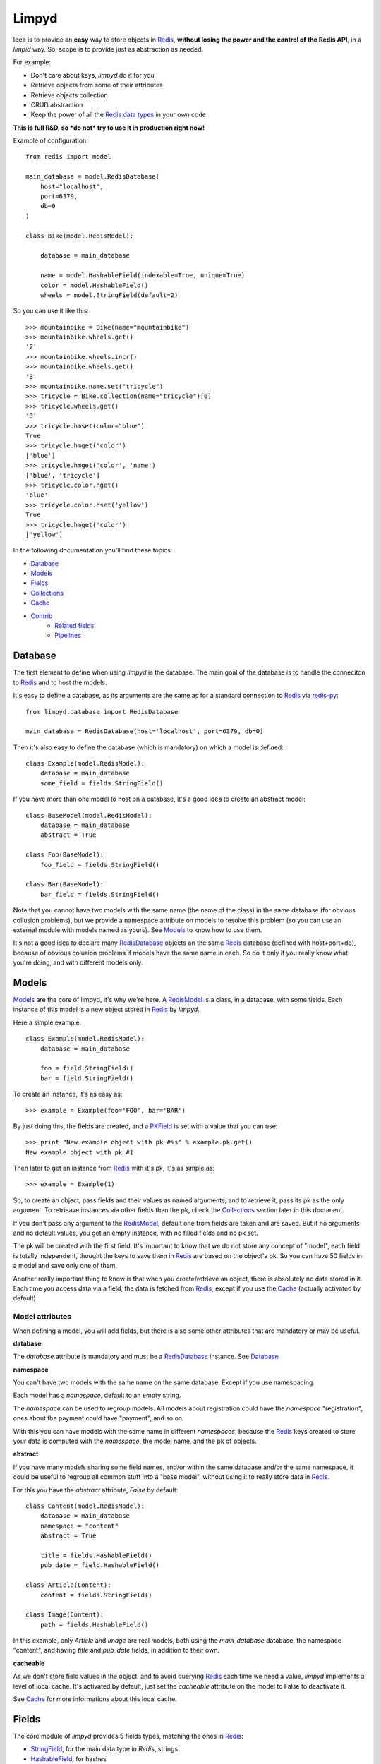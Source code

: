 ======
Limpyd
======

Idea is to provide an **easy** way to store objects in `Redis <http://redis.io/>`_, 
**without losing the power and the control of the Redis API**, in a *limpid* way. So, scope is to 
provide just as abstraction as needed.

For example:

- Don't care about keys, `limpyd` do it for you
- Retrieve objects from some of their attributes
- Retrieve objects collection
- CRUD abstraction
- Keep the power of all the `Redis data types <http://redis.io/topics/data-types>`_ in your own code

**This is full R&D, so *do not* try to use it in production right now!**

Example of configuration::

    from redis import model
    
    main_database = model.RedisDatabase(
        host="localhost",
        port=6379,
        db=0
    )

    class Bike(model.RedisModel):

        database = main_database

        name = model.HashableField(indexable=True, unique=True)
        color = model.HashableField()
        wheels = model.StringField(default=2)


So you can use it like this::

    >>> mountainbike = Bike(name="mountainbike")
    >>> mountainbike.wheels.get()
    '2'
    >>> mountainbike.wheels.incr()
    >>> mountainbike.wheels.get()
    '3'
    >>> mountainbike.name.set("tricycle")
    >>> tricycle = Bike.collection(name="tricycle")[0]
    >>> tricycle.wheels.get()
    '3'
    >>> tricycle.hmset(color="blue")
    True
    >>> tricycle.hmget('color')
    ['blue']
    >>> tricycle.hmget('color', 'name')
    ['blue', 'tricycle']
    >>> tricycle.color.hget()
    'blue'
    >>> tricycle.color.hset('yellow')
    True
    >>> tricycle.hmget('color')
    ['yellow']

In the following documentation you'll find these topics:

- Database_
- Models_
- Fields_
- Collections_
- Cache_
- Contrib_
    - `Related fields`_
    - Pipelines_
    


.. _RedisDatabase:

********
Database
********

The first element to define when using `limpyd` is the database. The main goal of the database is to handle the conneciton to Redis_ and to host the models.

It's easy to define a database, as its arguments are the same as for a standard connection to Redis_ via `redis-py <https://github.com/andymccurdy/redis-py>`_::

    from limpyd.database import RedisDatabase
    
    main_database = RedisDatabase(host='localhost', port=6379, db=0)

Then it's also easy to define the database (which is mandatory) on which a model is defined::

    class Example(model.RedisModel):
        database = main_database
        some_field = fields.StringField()

If you have more than one model to host on a database, it's a good idea to create an abstract model::

    class BaseModel(model.RedisModel):
        database = main_database
        abstract = True

    class Foo(BaseModel):
        foo_field = fields.StringField()

    class Bar(BaseModel):
        bar_field = fields.StringField()

Note that you cannot have two models with the same name (the name of the class) in the same database (for obvious collusion problems), but we provide a namespace attribute on models to resolve this problem (so you can use an external module with models named as yours). See Models_ to know how to use them.

It's not a good idea to declare many RedisDatabase_ objects on the same Redis_ database (defined with host+port+db), because of obvious colusion problems if models have the same name in each. So do it only if you really know what you're doing, and with different models only.



.. _RedisModel:

******
Models
******

Models_ are the core of limpyd, it's why we're here. A RedisModel_ is a class, in a database, with some fields. Each instance of this model is a new object stored in Redis_ by `limpyd`.

Here a simple example::

    class Example(model.RedisModel):
        database = main_database

        foo = field.StringField()
        bar = field.StringField()

To create an instance, it's as easy as::

    >>> example = Example(foo='FOO', bar='BAR')

By just doing this, the fields are created, and a PKField_ is set with a value that you can use::

    >>> print "New example object with pk #%s" % example.pk.get()
    New example object with pk #1

Then later to get an instance from Redis_ with it's pk, it's as simple as::

    >>> example = Example(1)

So, to create an object, pass fields and their values as named arguments, and to retrieve it, pass its pk as the only argument. To retrieave instances via other fields than the pk, check the Collections_ section later in this document.

If you don't pass any argument to the RedisModel_, default one from fields are taken and are saved. But if no arguments and no default values, you get an empty instance, with no filled fields and no pk set. 

The pk will be created with the first field. It's important to know that we do not store any concept of "model", each field is totally independent, thought the keys to save them in Redis_ are based on the object's pk. So you can have 50 fields in a model and save only one of them.

Another really important thing to know is that when you create/retrieve an object, there is absolutely no data stored in it. Each time you access data via a field, the data is fetched from Redis_, except if you use the Cache_ (actually activated by default)

Model attributes
================

When defining a model, you will add fields, but there is also some other attributes that are mandatory or may be useful.

**database**

The `database` attribute is mandatory and must be a RedisDatabase_ instance. See Database_

**namespace**

You can't have two models with the same name on the same database. Except if you use namespacing. 

Each model has a `namespace`, default to an empty string. 

The `namespace` can be used to regroup models. All models about registration could have the `namespace` "registration", ones about the payment could have "payment", and so on. 

With this you can have models with the same name in different `namespaces`, because the Redis_ keys created to store your data is computed with the `namespace`, the model name, and the pk of objects.

**abstract**

If you have many models sharing some field names, and/or within the same database and/or the same namespace, it could be useful to regroup all common stuff into a "base model", without using it to really store data in Redis_.

For this you have the `abstract` attribute, `False` by default::

    class Content(model.RedisModel):
        database = main_database
        namespace = "content"
        abstract = True

        title = fields.HashableField()
        pub_date = field.HashableField()

    class Article(Content):
        content = fields.StringField()

    class Image(Content):
        path = fields.HashableField()

In this example, only `Article` and `Image` are real models, both using the `main_database` database, the namespace "content", and having `title` and `pub_date` fields, in addition to their own.


**cacheable**

As we don't store field values in the object, and to avoid querying Redis_ each time we need a value, `limpyd` implements a level of local cache. It's activated by default, just set the `cacheable` attribute on the model to False to deactivate it.

See Cache_ for more informations about this local cache.



******
Fields
******

The core module of `limpyd` provides 5 fields types, matching the ones in Redis_:

- StringField_, for the main data type in `Redis`, strings
- HashableField_, for hashes
- SetField_, for sets
- ListField_, for lists
- SortedSetField_, for sorted sets

You can also manage primary keys with these too fields:

- PKField_, based on StringField_
- AutoPKField_, same as PKField_ but auto-incremented.

All these fields can be indexed, cached, and manage the keys for you (they take the same arguments as the real Redis_ ones, as defined in the `StrictRedis` class of `redis-py`_, but without the `key` parameter)

Another thing all fields have in common, is the way to delete them: use the `delete` method on a field, and both the field and its value will be removed from Redis_.



Field attributes
================

When adding fields to a model, you can configure it with some attributes:

**cacheable**

We provide a way to deactivate cache on a specific field is the cache is activated on the model. Simply pass the `cacheable` argument to False.

For more informations about the cache, check Cache_.


**default**

It's possible to set default values for fields of type StringField_ and HashableField_::

    class Example(model.RedisModel):
        database = main_database
        foo = fields.StringField(default='FOO')
        bar = fields.StringField()

    >>> example = Example(bar='BAR')
    >>> example.foo.get()
    'FOO'

When setting a default value, the field will be saved when creating the instance. If you defined a PKField_ (not AutoPKField_), don't forget to pass a value for it when creating the instance, it's needed to store other fields.


**indexable**

Sometimes getting objects from Redis_ by its primary key is not what you want. You may want to search for objects with a specific value for a specific field. 

By setting the `indexable` argument to True when defining the field, this functionnality is automatically activated, and you'll be able to retrieve objects by filtering on this field using Collections_.

To activate it, just set the `indexable` argument to True::

    class Example(model.RedisModel):
        database = main_database
        foo = fields.StringField(indexable=True)
        bar = fields.StringField()

In this example you will be able to filter on the field `foo` but not on `bar`.

See Collections_ to know how to filter objects.

**unique**

The `unique` argument is the same as the `indexable` one, except it will ensure that you can't have multiple objects with the same value for some fields. `unique` fields are also indexed, and can be filtered, as for the `indexable` argument.

Example::

    class Example(model.RedisModel):
        database = main_database
        foo = fields.StringField(indexable=True)
        bar = fields.StringField(unique=True)

    >>> example1 = Example(foo='FOO', bar='BAR')
    True
    >>> example2 = Example(foo='FOO', bar='BAR')
    UniquenessError: Key :example:bar:BAR already exists (for instance 1)

See Collections_ to know how to filter objects, as for `indexable`.



Field types
===========


StringField
-----------

StringField_ based fields allow the storage of strings, but some `Redis string commands <http://redis.io/commands#string>`_ allow to treat them as integer, float or bits.

Example::

    from limpyd import model, fields
    
    class Example(model.RedisModel):
        database = main_database
        
        name = fields.StringField()

You can use this model like this::
    
    >>> example = Example(name='foo')
    >>> example.name.get()
    'foo'
    >>> example.name.set('bar')
    >>> example.name.get()
    'bar'
    >> example.delete()

The StringField_ type support these `Redis string commands`_:

**Getters:**

- `get`
- `getbit`
- `getrange`
- `getset`
- `strlen`

**Modifiers:**

- `append`
- `decr`
- `decrby`
- `getset`
- `incr`
- `incrby`
- `incrbyfloat`
- `set`
- `setbit`
- `setnx`
- `setrange`


HashableField
-------------

As for StringField_, HashableField_ based fields allow the storage of strings. But all the `HashableField` fields of an instance are stored in the same Redis_ hash, the name of the field being the key in the hash.

To fully use the power of Redis_ hashes, we also provide two methods to get and set multiples field in one operation (see hmget_ and hmset_). It's usually cheaper to store fields in hash that in strings. And it's faster to set/retrieve them using these two commands.

Example with simple commands::

    class Example(model.RedisModel):
        database = main_database

        foo = fields.HashableField()
        bar = fields.HashableField()

    >>> example.foo.hset('FOO')
    1  # 1 because the hash field was created
    >>> example.foo.hget()
    'FOO'

The HashableField_ type support these `Redis hash commands <http://redis.io/commands#hash>`_:

**Getters:**

- hget

**Modifiers:**

- `hincrby`
- `hincrbyfloat`
- `hset`
- `hsetnx`

**Deleter:**

* Note that to delete the value of a HashableField_, you can use the `hdel` command, which do the same as the main `delete` one.

**Multi:**

The two following commands are not called on the fields themselves, but on an instance.

- hmget_
- hmset_

hmget
"""""

hmget_ is called directly on an instance, and expects a list of field names to retrieve.

The result will be, as in Redis_, a list of all values, in the same order.

If no names are provided, all the HashableField_ based fields will be fetched.

It's up to you to associate names and values, but you can find an example below::

    class Example(model.RedisModel):
        database = main_database

        foo = fields.HashableField()
        bar = fields.HashableField()

        def hmget_dict(self, *args):
            """
            A call to hmget but which return a dict with field names as keys, instead
            of only a list of values
            """
            values = self.hmget(*args)
            keys = args or self._hashable_fields
            return dict(zip(keys, values))


    >>> example = Example(foo='FOO', bar='BAR')
    >>> example.hmget('foo', 'bar')
    ['FOO', 'BAR']
    >>> example.hmget_dict('foo', 'bar')
    {'bar': 'BAR', 'foo': 'FOO'}

You can pass arguments to `hmget` in two ways:

- as a list (as the `hmget` call in `redis-py`_)::

    >>> example.hmget(['foo', 'bar'])

- as simple arguments (as calls of other methods in `redis-py`_)::

    >>> example.hmget('foo', 'bar')


hmset
"""""

hmset_ is the reverse of hmget_, and also called directly on an instance, and expects
named arguments with field names as keys, and new values to set as values.

Example (with same model as for hmget_)::

    >>> example = Example()
    >>> example.hmset(foo='FOO', bar='BAR')
    True
    >>> example.hmget('foo', 'bar')
    ['FOO', 'BAR']

You can pass arguments to `hmset` in two ways:

- as a dictionary (as the `hmset` call in `redis-py`_)::

    >>> example.hmset({'foo': 'FOO', 'bar': 'BAR'})

- as named arguments (as calls of other methods in `redis-py`_)::

    >>> example.hmset(foo='FOO', bar='BAR')



SetField
--------

SetField_ based fields can store many values in one field, using the set data type of Redis_, an unordered set (with unique values).

Example::

    from limpyd import model, fields
    
    class Example(model.RedisModel):
        database = main_database
        
        stuff = fields.SetField()

You can use this model like this::
    
    >>> example = Example()
    >>> example.stuff.sadd('foo', 'bar')
    2  # number of values really added to the set
    >>> example.stuff.smembers()
    set(['foo', 'bar'])
    >>> example.stuff.sismember('bar')
    True
    >>> example.stuff.srem('bar')
    True
    >>> example.stuff.smembers()
    set(['foo'])
    >>> example.stuff.delete()
    True

The SetField_ type support these `Redis set commands <http://redis.io/commands#set>`_:

**Getters:**

- `scard`
- `sismember`
- `smembers`
- `srandmember`

**Modifiers:**

- `sadd`
- `spop`
- `srem`


ListField
---------

ListField_ based fields can store many values in one field, using the list data type of Redis_. Values are ordered, and are not unique (you can push many times the same value).

Example::

    from limpyd import model, fields
    
    class Example(model.RedisModel):
        database = main_database
        
        stuff = fields.ListField()

You can use this model like this::
    
    >>> example = Example()
    >>> example.stuff.rpush('foo', 'bar')
    2  # number of values added to the list
    >>> example.stuff.lrange(0, -1)
    ['foo', 'bar']
    >>> example.stuff.lindex(1)
    'bar'
    >>> example.stuff.lrem(1, 'bar')
    1  # number of values really removed
    >>> example.stuff.lrange(0, -1)
    ['foo']
    >>> example.stuff.delete()
    True

The ListField_ type support these `Redis list commands <http://redis.io/commands#list>`_:

**Getters:**

- `lindex`
- `llen`
- `lrange`

**Modifiers:**

- `linsert`
- `lpop`
- `lpush`
- `lpushx`
- `lrem`
- `lset`
- `ltrim`
- `rpop`
- `rpush`
- `rpushx`


SortedSetField
--------------

SortedSetField_ based fields can store many values, each scored, in one field using the sorted-set data type of Redis_. Values are unique (it's a set), and are ordered by their score.

Example::

    from limpyd import model, fields
    
    class Example(model.RedisModel):
        database = main_database
        
        stuff = fields.SortedSetField()

You can use this model like this::
    
    >>> example = Example()
    >>> example.stuff.zadd(foo=2.5, bar=1.1)
    2  # number of values added to the sorted set
    >>> example.stuff.zrange(0, -1)
    ['bar', 'foo']
    >>> example.stuff.zrangebyscore(1, 2, withscores=True)
    [('bar', 1.1)]
    >>> example.stuff.zrem('bar')
    1  # number of values really removed
    >>> example.stuff.zrangebyscore(1, 2, withscores=True)
    []
    >>> example.stuff.delete()
    True

The SortedSetField_ type support these `Redis sorted set commands <http://redis.io/commands#sorted_set>`_:

**Getters:**

- `zcard`
- `zcount`
- `zrange`
- `zrangebyscore`
- `zrank`
- `zrevrange`
- `zrevrangebyscore`
- `zrevrank`
- `zscore`

**Modifiers:**

- `zadd`
- `zincrby`
- `zrem`
- `zremrangebyrank`
- `zremrangebyscore`


PKField
-------

PKField_ is a special subclass of StringField_ that manage primary keys of models. The PK of an object cannot be updated, as it serves to create keys of all its stored fields. It's this PK that is returned, with others, in Collections_.

A PK can contain any sort of string you want: simple integers, float, long uuid, names...

If you want a PKField which will be automatically filled, and auto-incremented, see AutoPKField_. Otherwise, with standard PKField_, you must assign a value to it when creating an instance.

By default, a model has a AutoPKField_ attached to it, named `pk`. But you can redefine the nameand type of PKField you want.

Examples::

    class Foo(model.RedisModel):
        """
        The PK field is `pk`, and will be auto-incremented.
        """
        database = main_database

    class Bar(model.RedisModel):
        """
        The PK field is `id`, and will be auto-incremented.
        """
        database = main_database
        id = fields.AutoPKField()

    class Baz(model.RedisModel):
        """
        The PK field is `name`, and won't be auto-incremented, so you must assign it a value when creating an instance.
        """
        database = main_database
        name = fields.PKField()

Note that wathever name you use for the PKField_ (or AutoPKField_), you can always access it via the name `pk` (but also we its real name). It's easier for abstraction.

To access the pk value of an object, you have many ways::

    class Example(model.RedisModel):
        database = main_database
        id = fields.AutoPKField()
        name = fields.StringField()

    >>> example = Example(name='foobar')
    >>> example.get_pk()
    1
    >>> example.pk.get()
    1
    >>> example.id.get()
    1


AutoPKField
-----------

A AutoPKField_ field is a PKField_ filled with auto-incremented integers, starting to 1. Assigning a value to of AutoPKField_ is forbidden.

It's a AutoPKField_ that is attached by default to every model, if no other one is defined.

See PKField_ for more details.



***********
Collections
***********

The main and obvious way to get data from Redis_ via `limpyd` is to know the primary key of objects and instantiate them one by one.

But some fields can be indexed, passing them the `indexable` or `unique` attribute. 

If fields are indexed, it's possible to make query to retrieve many of them, using the `collection` method on the models.

The filtering has some limitations:

- you can only filter on fields with `indexable` and/or `unique` attributes set to True
- you can only filter on full values (`limyd` doesn't provide filters like "startswith", "contains"...)
- all filters are "and"ed
- no "not" (only able to find mathing fields, not to exlude some)
- no "join" (filter on one model only)

The result of a call to the `collection` is lazy. The query is only sent to Redis_ when data is really needed, to display or do computation with them.

By default, a collection returns a list of primary keys for all the matching objects, but you can sort them, retrieve only a part, and/or directly get full instances instead of primary keys.

We will explain Filtering_, Sorting_, Slicing_, Instanciating_, and Lazyness_ below, based on this example::

    class Person(model.RedisModel):
        database = main_database
        firstname = fields.HashableField(indexable=True)
        lastname = fields.HashableField(indexable=True)
        birth_year = fields.HashableField(indexable=True)

        def __repr__(self):
            return "<[%s] %s %s (%s)>" % tuple([self.get_pk()] + self.hmget('firstname', 'lastname', 'birth_year'))

    >>> Person(firstname='John', lastname='Smith', birth_year=1960)
    <[1] John Smith (1960)>
    >>> Person(firstname='John', lastname='Doe', birth_year=1965)
    <[2] John Doe (1965)>
    >>> Person(firstname='Emily', lastname='Smith', birth_year=1950)
    <[3] Emily Smith (1950)>
    >>> Person(firstname='Susan', lastname='Doe', birth_year=1960)
    <[4] Susan Doe (1960)>


Filtering
=========

To filter, simply call the `collection` (class)method with fields you want to filter as keys, and wanted values as values::

    >>> Person.collection(firstname='John')
    ['1', '2']
    >>> Person.collection(firstname='john', lastname='Smith')
    ['1']
    >>> Person.collection(birth_year=1965)
    ['2']
    >>> Person.collection(birth_year=1965, lastname='Smith')
    []

You cannot pass two filters with the same name. All filters are "and"ed.


Slicing
=======

To slice the result, simply act as it's the result of a collection is a list::

    >>> Person.collection(firstname='John')
    ['1', '2']
    >>> Person.collection(firstname='John')[1:2]
    ['2']


Sorting
=======

With the help of the `sort` command of Redis_, `limpyd` is able to sort the result of collections.

It's as simple as calling the `sort` method of the collection. Use the `by` argument to specify on which field to sort.

Redis_ default sorting is numeric. If you want to sort values lexicographically, set the `alpha` parameter to True.

Example::

    >>> Person.collection(firstname='John')
    ['1', '2']
    >>> Person.collection(firstname='John').sort(by='lastname', alpha=True)
    ['2', '1']
    >>> Person.collection(firstname='John').sort(by='lastname', alpha=True)[1:2]
    [1']
    >>> Person.collection().sort(by='birth_year')
    ['3', '1', '4', '2']




Instanciating
=============

If you want to retrieve already instanciated objects, instead of only primary keys and having to do instanciation yourself, you simply have to call `instances()` on the result of the collection. The result of the collection and its methods (`sort` and `instances`) return a collection, so you can do chaining::

    >>> Person.collection(firstname='John')
    ['1', '2']
    >>> Person.collection(firstname='John').instances()
    [<[1] John Smith (1960)>, <[2] John Doe (1965)>]
    >>> Person.collection(firstname='John').instances().sort(by='lastname', alpha=True)
    [<[2] John Doe (1965)>, <[1] John Smith (1960)>]
    >>> Person.collection(firstname='John').sort(by='lastname', alpha=True).instances()
    [<[2] John Doe (1965)>, <[1] John Smith (1960)>]
    >>> Person.collection(firstname='John').sort(by='lastname', alpha=True).instances()[0]
    [<[2] John Doe (1965)>


Lazyness
========

The result of a collection is lazy. In fact it's the collection itself, it's why we can chain calls to `sort` and `instances`.

The query is sent to Redis_ only when the data are needed. In the previous examples, data was needed to display them.

But if you do something like::

    >>> results = Person.collection(firstname='John').instances())

nothing will be done while results is not printed, iterated...



*****
Cache
*****

As we don't store field values in the object, and to avoid querying Redis_ each time we need a value, `limpyd` implements a level of local cache.


On the model
============

This cache is activated by default for each model. To deactivate it, it's as simple as adding the attribute `cacheable` to False on the model::

    class Example(model.RedisModel):
        database = main_database
        cacheable = False

        a_field = fields.StringField()

The use of the cache is transparent. If you got a value from a field, without updating it after that, the next time you'll get it, the value will be fetched from the cache. When a field is updated, its cached is cleared.

Example::

    >>> example = Example()
    >>> example.a_field.set('foo')
    True
    >>> example.a_field.get()  # call Redis_
    'foo'
    >>> example.a_field.get()  # hit the cache
    'foo'
    >>> example.a_field.set('bar')  # clear the cache
    True
    >>> example.a_field.get()  # call Redis_
    'bar'


On fields
=========

If the cache is activated on the model, you can deactivate it at the field level. The reverse is not True (if the cache is deactivated for the model, you cannot activate it for a field).

To deactivate it for the field, just set the `cacheable` argument to True::

    class Example(model.RedisModel):
        database = main_database
        foo = fields.StringField()
        bar = fields.StringField(cacheable=False)

Here the cache is activated for `foo` but not for `bar`.


WARNING
=======

Be careful that the cache is on the instance itself. If you create another instance on the same object, update a field, the cache from the first instance will not be cleared. It's also obviously the case if you work with multiple threads of workers.



*******
Contrib
*******

To keep the core of `limpyd`, say, "limpid", we limited what it contains. But we added some extra stuff in the `contrib` module:

- `Related fields`_
- Pipelines_


Related fields
==============

`limpyd` provide a way to link models, via the `related` contrib module. It's only shortcuts to already existing stuff, aiming to make relations easy.

Start with an example::

    from limpyd import fields
    from limpyd.contrib import related

    class Person(related.RelatedModel):
        database = main_database
        name = fields.PKField()  # redefine a PK just for the example

    class Group(related.RelatedModel):
        database = main_database
        name = fields.PKField()
        private = fields.StringField()
        owner = related.FKHashableField('Person')
        members = related.M2MSetField('Person', related_name='membership')


With this we can do stuff like this::

    >>> core_devs = Group(name='limpyd core devs', private=0)
    >>> ybon = Person(name='ybon')
    >>> twidi = Person(name='twidi')
    >>> core_devs.owner.hset(ybon)
    1
    >>> core_devs.members.sadd(twidi, ybon._pk)  # give a limpyd object, or a pk
    2
    >>> core_devs.members.smembers()
    set(['ybon', 'twidi'])
    >>> ybon.group_set(private=0)  # it's a collection, the limpyd way !
    ['limpyd core devs']
    >>> twidi.membership()  # it's a collection too
    ['limpyd core devs']


.. _RelatedModel:

Related model
-------------

To use related fields, you must use `related.RelatedModel` instead of `model.RedisModel`. It handles creation of `related collections` and manage propagation of deletion for us.

Related field types
-------------------

The `related` module provides 5 field types, based on the standard ones. All have the `indexable` attribute to True, and `cacheable` to False (for internal needs, we can't activate cache on related fields.)

There is one big addition on these fields over the normal one. Everywhere you can pass a value to store (in theory you would pass an object's primary key), you can pass an instance of a limpyd model. The primary key of these instances will be extraced for you.

Here are the new field types:

FKStringField
"""""""""""""

The FKStringField_ type is based on StringField_ and allow setting a foreign key.

It just stores the primary key of the related object in a StringField_.

FKHashableField
"""""""""""""""

The FKHashableField_ type is based on HashableField_ and allow setting a foreign key.

It works like FKStringField_ but, as a HashableField_, can be retrieved with other fields via the hmget_ method on the instance.

M2MSetField
"""""""""""

The M2MSetField_ type is based on SetField_ and allow setting many foreign keys, acting as a Many 2 Many fields.

If no order is needed, it's the best choice for M2M, because it's the lightest M2M field (memory occupation), and it's fast to check if an element is included (`sismember`, O(1)), or to remove one (`srem`, O(N) where N is the number of members to be removed.).

If you need ordering *and* unicity, check M2MSortedSetField_.

M2MListField
""""""""""""

The M2MListField_ type is based on ListField_ and allow setting many foreign keys, acting as a Many 2 Many fields.

It works like M2MSetField_, with two differences, because it's a list and not a set:

- the list of foreign keys is ordered
- we can have many times the same foreign key

This type is usefull to keep the order of the foreign keys, but as it does not ensure unicity, the use cases are less obvious.

If you need ordering *and* unicity, check M2MSortedSetField_.

M2MSortedSetField
"""""""""""""""""

The M2MSortedSetField_ type is based on SortedSetField_ and allow setting many foreign keys, acting as a Many 2 Many fields.

It works like M2MSetField_, with one differences, because it's a sorted set and not a simple set: each foreign key has a score attached to it, and the list for foreign keys is sorted by this score.

This score is usefull to keep the entries unique AND sorted. It can be a date (as a timestamp because the score must be numeric), allowing, in our example (Person/Group), to keep list of members in the order they joined the group.

Related field arguments
------------------------

The related fields accept two new arguments when declaring them. One to tell to which model it's related (to_), and one to give a name to the `related collection`_

to
"""

The first new argument (and the first in the list of accepted ones, useful to pass it without naming it), is `to`, the name of the model on which this field is related to. 

Note that the related model must be on the same database_.

It can accept a RelatedModel_::

    class Person(related.RelatedModel):
        database = main_database
        name = StringField()

    class Group(related.RelatedModel):
        database = main_database
        name = StringField()
        owner = FKStringField(Person)

In this case the RelatedModel_ must be defined before the current model.

And it can accept a string. There is two ways to define model with a string:

- the name of a RelatedModel_::

    class Group(related.RelatedModel):
        database = main_database
        owner = FKStringField('Person')

If you want to link to a model with a different namespace than the one for the current model, you can add it::

    class Group(related.RelatedModel):
        database = main_database
        owner = FKStringField('my_namespace:Person')

- 'self', to define a link to the same model on which the related field is defined::

    class Group(related.RelatedModel):
        database = main_database
        parent = FKStringField('self')


related_name
""""""""""""

The `related_name` argument is not mandatory, except in some cases described below.

This argument is the name which will be used to create the `Related collection`_ on the related model (the on described by the to_ argument)

If defined, it must be a string. This string can accept to formatable arguments: `%(namespace)s` and `%(model)s` which will be replaced by the namespace and name of the model on which the related field is defined. It's usefull for subclassing::

    class Person(related.RelatedModel):
        database = main_database
        name = StringField()

    class BaseGroup(related.RelatedModel):
        database = main_database
        namespace = 'groups'
        abstract = True

        name = StringField()
        owner = FKStringField('Person', related_name='%(namespace)s_%(model)s_set')

    class PublicGroup(BaseGroup):
        pass

    class PrivateGroup(BaseGroup):
        pass

In this example, a person will have two related collections: 

- `groups_publicgroup_set`, liked to the `parent` field of `PublicGroup`
- `groups_privategroup_set`, liked to the `parent` field of `PrivateGroup`

Note that, exept for namespace that will be automatically converted if needed, related names should be valid python identifiers.

Related collection
------------------

Related collections are the other side of the relation. They are created on the related model, based on the related_name_ argument used when creating the related field.

They are a shortcut to the real collection, but available to ease writing.

Let's define some models::


    class Person(related.RelatedModel):
        database = main_database
        name = PKStringField()

    class Group(related.RelatedModel):
        database = main_database
        name = PKStringField()
        private = fields.StringField(defaut=0)
        owner = FKStringField('Person', related_name='owned_groups')

Now we can do::

    >>> group1 = Group(name='group 1')
    >>> group2 = Group(name='group 1', private=1)
    >>> person1 = Person(name='person 1')
    >>> group1.owner.set(person1)
    >>> group2.owner.set(person1)

To retrieve groups owned by `person1`, we can use the standard way::

    >>> Group.collection(owner=person1.get_pk())
    ['group 1', 'group 2']

or, with the related collection::

    >>> person1.owned_groups()
    ['group 1', 'group 2']

These two lines return exactly the same thing, a lazy collection (See Collections_).

You can pass other filters too::

    >>> person1.owned_groups(private=1)
    ['group 2']


Update and deletion
-------------------

One of the main advantage of using related fields instead of doing it yourself, is that updates and deletions are handled as you would, transparently.

In the previous example, if the owner of a group is updated (or deleted), the previous owner doesn't have this group in its owned_group collections.

The same applies on the other side. If a person who is the owner of a group is deleted, the value of the groups'owner field is deleted too.

And it works with M2M fields too.



Pipelines
=========

In the contrib module, we provide a way to wirk with pipelines as defined in `redis-py`_, providimg abstraction to let the fields connect to the pipeline, not the real Redis_ connection (this won't be the case if you use the default pipeline in `redis-py`_)

To activate this, you have to import and to use `PipelineDatabase` instead of the default `RedisDatabase`, without touching the arguments.

Instead of doing this::

    from limpyd.database import RedisDatabase

    main_database = RedisDatabase(
        host="localhost",
        port=6379,
        db=0
    )

Just do::

    from limpyd.contrib.database import PipelineDatabase
    
    main_database = PipelineDatabase(
        host="localhost",
        port=6379,
        db=0
    )

This `PipelineDatabase` class adds two methods: pipeline_ and transaction_

pipeline
--------

The pipeline provides the same functionnalities as for the default pipeline in `redis-py`_, but it handles transparently the use of the pipeline instead of the default collection for all fields operation.

But be aware that within a pipeline you cannot get values from fields to do something with them. It's because in a pipeline, all commands are sent in bulk, and all results are retrieved in bulk too (one for each command), when exiting the pipeline.

It does not mean that you cannot set many fields in one time in a pipeline, but you must have values not depending of other fields, and, also very important, you cannot update indexable fields ! (so no related fields either, because they are all indexable)

The best use for pipelines in `limpyd`, is to get a lot of values in one pass.

Say we have this model::

    from limpyd.contrib.database import PipelineDatabase

    main_database = PipelineDatabase(
        host="localhost",
        port=6379,
        db=0
    )

    class Person(model.RedisModel):
        database = main_database
        namespace='foo'
        name = fields.StringField()
        city = fields.StringField(indexable=True)

Add some data::

    Person(name='Jean Dupond', city='Paris')
    Person(name='Francois Martin', city='Paris')
    Person(name='John Smith', city='New York')
    Person(name='John Doe', city='San Franciso')
    Person(name='Paul Durand', city='Paris')

Say we have already a lot of Person saved, we can retrieve all names this way::

    persons = list(Person.collection(city='Paris').instances())
    with main_database.pipeline() as pipeline:
        for person in persons:
            person.name.get()
        names = pipeline.execute()
    print names

This will result in only one call (within the pipeline)::

    >>> ['Jean Dupond', 'Francois Martin', 'Paul Durand']

All in one only call to the Redis_ server.

Note that in pipelines you can you the `watch` command, but it's easier to use the `transaction` method described below.

transaction
-----------

The `transaction` method available on the `PipelineDatabase` object, is the same as the one in `redis-py`_, but using its own `pipeline` method.

The goal is to help using pipelines with watches.

The `watch` mechanism in Redis_ allow us to read values and use them in a pipeline, being sure that the values got in the first step were not updated by someone else since we read them.

Imagine the `incr` method doesn't exists. Here is a way to implement it with a transaction without race condition (ie without the risk of having our value updated by someone else between the moment we read it, and the moment we save it)::

    class Page(model.RedisModel):
        database = main_database  # a PipelineDatabase object
        url = fields.StringField(indexable=True)
        hits = fields.StringField()

        def incr_hits(self):
            """
            Increment the number of hits without race condition
            """

            def do_incr(pipeline):

                # transaction not started, we can read values
                previous_value = self.hits.get()

                # start the transaction (MANDATORY CALL)
                pipeline.multi()

                # set the new value
                self.hits.set(previous_value+1)


            # run `do_incr` in a transaction, watching for the hits field
            self.database.transaction(do_incr, *[self.hits])

In this example, the `do_incr` method will be aborted and executed again, restarting the transaction, each time the `hits` field of the object is updated elsewhere. So we are absolutely sure that we don't have any race conditions.

The argument of the `transaction` method are:

- **func**, the function to run, encaspulated in a transaction. It must accept a `pipeline` argument.
- **\*watches**, a list of keys to watch (if a watched key is updated, the transaction is restarted and the function aborted and executed again). Note that you can pass keys as string, or fields of limpyd model instances (so their keys will be retrieved for you).

The `transaction` method returns the value returned by the execution of its internal pipeline. In our example, it will return `[True]`.

Note that as for the `pipeline` method, you cannot update indexables fields in the transaction because read commands are used to update them.

